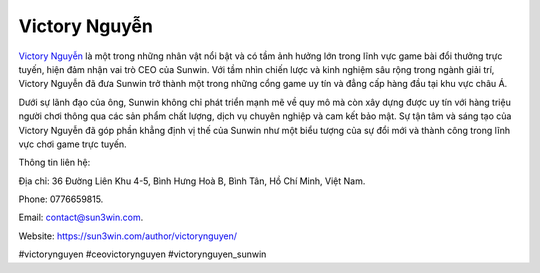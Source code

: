 Victory Nguyễn
===================================

`Victory Nguyễn <https://sun3win.com/author/victorynguyen/>`_ là một trong những nhân vật nổi bật và có tầm ảnh hưởng lớn trong lĩnh vực game bài đổi thưởng trực tuyến, hiện đảm nhận vai trò CEO của Sunwin. Với tầm nhìn chiến lược và kinh nghiệm sâu rộng trong ngành giải trí, Victory Nguyễn đã đưa Sunwin trở thành một trong những cổng game uy tín và đẳng cấp hàng đầu tại khu vực châu Á. 

Dưới sự lãnh đạo của ông, Sunwin không chỉ phát triển mạnh mẽ về quy mô mà còn xây dựng được uy tín với hàng triệu người chơi thông qua các sản phẩm chất lượng, dịch vụ chuyên nghiệp và cam kết bảo mật. Sự tận tâm và sáng tạo của Victory Nguyễn đã góp phần khẳng định vị thế của Sunwin như một biểu tượng của sự đổi mới và thành công trong lĩnh vực chơi game trực tuyến.

Thông tin liên hệ: 

Địa chỉ: 36 Đường Liên Khu 4-5, Bình Hưng Hoà B, Bình Tân, Hồ Chí Minh, Việt Nam. 

Phone: 0776659815. 

Email: contact@sun3win.com. 

Website: https://sun3win.com/author/victorynguyen/ 

#victorynguyen #ceovictorynguyen #victorynguyen_sunwin
